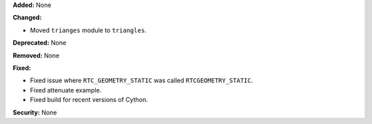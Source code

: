 **Added:** None

**Changed:**

* Moved ``trianges`` module to ``triangles``.

**Deprecated:** None

**Removed:** None

**Fixed:**

* Fixed issue where ``RTC_GEOMETRY_STATIC`` was called ``RTCGEOMETRY_STATIC``.
* Fixed attenuate example.
* Fixed build for recent versions of Cython.

**Security:** None
